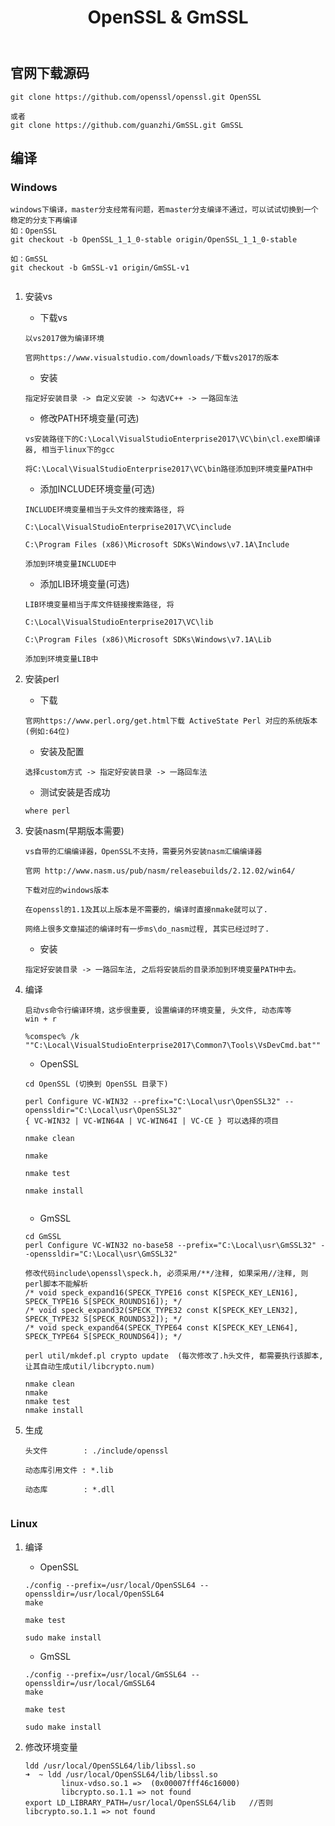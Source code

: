#+TITLE:  OpenSSL & GmSSL
#+HTML_HEAD: <link rel="stylesheet" type="text/css" href="../style/my-org-worg.css"/>

** 官网下载源码
#+BEGIN_EXAMPLE
git clone https://github.com/openssl/openssl.git OpenSSL

或者
git clone https://github.com/guanzhi/GmSSL.git GmSSL
#+END_EXAMPLE


** 编译

*** Windows
#+BEGIN_EXAMPLE
windows下编译，master分支经常有问题，若master分支编译不通过，可以试试切换到一个稳定的分支下再编译
如：OpenSSL
git checkout -b OpenSSL_1_1_0-stable origin/OpenSSL_1_1_0-stable

如：GmSSL
git checkout -b GmSSL-v1 origin/GmSSL-v1

#+END_EXAMPLE

**** 安装vs
+ 下载vs
#+BEGIN_EXAMPLE
以vs2017做为编译环境

官网https://www.visualstudio.com/downloads/下载vs2017的版本
#+END_EXAMPLE

+ 安装
#+BEGIN_EXAMPLE
指定好安装目录 -> 自定义安装 -> 勾选VC++ -> 一路回车法
#+END_EXAMPLE

+ 修改PATH环境变量(可选)
#+BEGIN_EXAMPLE
vs安装路径下的C:\Local\VisualStudioEnterprise2017\VC\bin\cl.exe即编译器, 相当于linux下的gcc

将C:\Local\VisualStudioEnterprise2017\VC\bin路径添加到环境变量PATH中
#+END_EXAMPLE

+ 添加INCLUDE环境变量(可选)
#+BEGIN_EXAMPLE
INCLUDE环境变量相当于头文件的搜索路径, 将

C:\Local\VisualStudioEnterprise2017\VC\include

C:\Program Files (x86)\Microsoft SDKs\Windows\v7.1A\Include

添加到环境变量INCLUDE中
#+END_EXAMPLE

+ 添加LIB环境变量(可选)
#+BEGIN_EXAMPLE
LIB环境变量相当于库文件链接搜索路径, 将

C:\Local\VisualStudioEnterprise2017\VC\lib

C:\Program Files (x86)\Microsoft SDKs\Windows\v7.1A\Lib

添加到环境变量LIB中
#+END_EXAMPLE


**** 安装perl
+ 下载
#+BEGIN_EXAMPLE
官网https://www.perl.org/get.html下载 ActiveState Perl 对应的系统版本(例如:64位)
#+END_EXAMPLE

+ 安装及配置
#+BEGIN_EXAMPLE
选择custom方式 -> 指定好安装目录 -> 一路回车法
#+END_EXAMPLE

+ 测试安装是否成功
#+BEGIN_EXAMPLE
where perl
#+END_EXAMPLE


**** 安装nasm(早期版本需要)
#+BEGIN_EXAMPLE
vs自带的汇编编译器，OpenSSL不支持，需要另外安装nasm汇编编译器

官网 http://www.nasm.us/pub/nasm/releasebuilds/2.12.02/win64/

下载对应的windows版本

在openssl的1.1及其以上版本是不需要的，编译时直接nmake就可以了.

网络上很多文章描述的编译时有一步ms\do_nasm过程, 其实已经过时了.
#+END_EXAMPLE

+ 安装
#+BEGIN_EXAMPLE
指定好安装目录 -> 一路回车法, 之后将安装后的目录添加到环境变量PATH中去。
#+END_EXAMPLE


**** 编译

#+BEGIN_EXAMPLE
启动vs命令行编译环境，这步很重要, 设置编译的环境变量, 头文件, 动态库等
win + r

%comspec% /k ""C:\Local\VisualStudioEnterprise2017\Common7\Tools\VsDevCmd.bat""
#+END_EXAMPLE

+ OpenSSL
#+BEGIN_EXAMPLE
cd OpenSSL (切换到 OpenSSL 目录下)

perl Configure VC-WIN32 --prefix="C:\Local\usr\OpenSSL32" --openssldir="C:\Local\usr\OpenSSL32"
{ VC-WIN32 | VC-WIN64A | VC-WIN64I | VC-CE } 可以选择的项目

nmake clean

nmake

nmake test

nmake install

#+END_EXAMPLE

+ GmSSL
#+BEGIN_EXAMPLE
cd GmSSL
perl Configure VC-WIN32 no-base58 --prefix="C:\Local\usr\GmSSL32" --openssldir="C:\Local\usr\GmSSL32"

修改代码include\openssl\speck.h, 必须采用/**/注释, 如果采用//注释, 则perl脚本不能解析
/* void speck_expand16(SPECK_TYPE16 const K[SPECK_KEY_LEN16], SPECK_TYPE16 S[SPECK_ROUNDS16]); */
/* void speck_expand32(SPECK_TYPE32 const K[SPECK_KEY_LEN32], SPECK_TYPE32 S[SPECK_ROUNDS32]); */
/* void speck_expand64(SPECK_TYPE64 const K[SPECK_KEY_LEN64], SPECK_TYPE64 S[SPECK_ROUNDS64]); */

perl util/mkdef.pl crypto update  (每次修改了.h头文件, 都需要执行该脚本, 让其自动生成util/libcrypto.num)

nmake clean
nmake
nmake test
nmake install
#+END_EXAMPLE

**** 生成
#+BEGIN_EXAMPLE
头文件        : ./include/openssl

动态库引用文件 : *.lib            

动态库        : *.dll

#+END_EXAMPLE



*** Linux

**** 编译

+ OpenSSL
#+BEGIN_EXAMPLE
./config --prefix=/usr/local/OpenSSL64 --openssldir=/usr/local/OpenSSL64
make

make test

sudo make install
#+END_EXAMPLE

+ GmSSL
#+BEGIN_EXAMPLE
./config --prefix=/usr/local/GmSSL64 --openssldir=/usr/local/GmSSL64
make

make test

sudo make install
#+END_EXAMPLE


**** 修改环境变量
#+BEGIN_EXAMPLE
ldd /usr/local/OpenSSL64/lib/libssl.so
➜  ~ ldd /usr/local/OpenSSL64/lib/libssl.so
        linux-vdso.so.1 =>  (0x00007fff46c16000)
        libcrypto.so.1.1 => not found
export LD_LIBRARY_PATH=/usr/local/OpenSSL64/lib   //否则libcrypto.so.1.1 => not found
#+END_EXAMPLE



